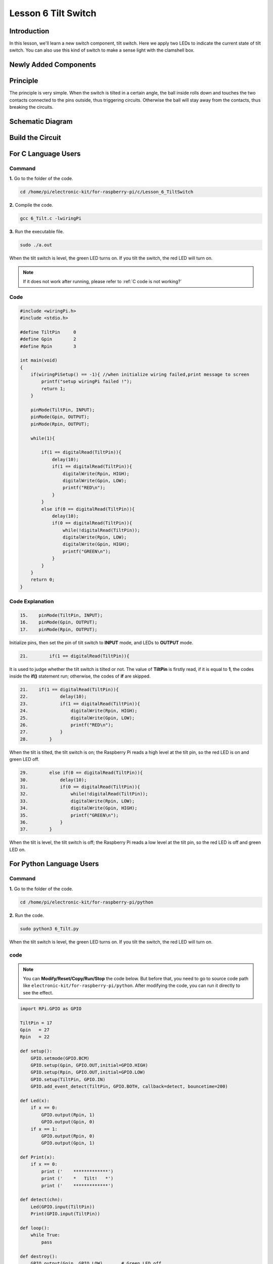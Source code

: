 Lesson 6 Tilt Switch
============================

**Introduction**
---------------------

In this lesson, we'll learn a new switch component, tilt switch. Here we
apply two LEDs to indicate the current state of tilt switch. You can
also use this kind of switch to make a sense light with the clamshell
box.

**Newly Added Components**
--------------------------

.. image:: media_pi/image213.png
    :width: 800
    :align: center

**Principle**
----------------

The principle is very simple. When the switch is tilted in a certain
angle, the ball inside rolls down and touches the two contacts connected
to the pins outside, thus triggering circuits. Otherwise the ball will
stay away from the contacts, thus breaking the circuits.

.. image:: media_pi/image110.jpeg
    :width: 800
    :align: center

**Schematic Diagram**
-----------------------------

.. image:: media_pi/image214.png
    :width: 800
    :align: center

**Build the Circuit**
-------------------------

.. image:: media_pi/image112.png
    :width: 800
    :align: center

**For C Language Users**
----------------------------

**Command**
^^^^^^^^^^^^^

**1.** Go to the folder of the code.

.. raw:: html

    <run></run>

.. code-block::

    cd /home/pi/electronic-kit/for-raspberry-pi/c/Lesson_6_TiltSwitch

**2.** Compile the code.

.. raw:: html

    <run></run>

.. code-block::

    gcc 6_Tilt.c -lwiringPi

**3.** Run the executable file.

.. raw:: html

    <run></run>

.. code-block::

    sudo ./a.out

When the tilt switch is level, the green LED turns on. 
If you tilt the switch, the red LED will turn on.

.. note::

    If it does not work after running, please refer to :ref:`C code is not working?`

**Code**
^^^^^^^^^^^^^

.. code-block:: C

    #include <wiringPi.h>  
    #include <stdio.h>  
      
    #define TiltPin     0  
    #define Gpin        2  
    #define Rpin        3  
      
    int main(void)  
    {     
        if(wiringPiSetup() == -1){ //when initialize wiring failed,print message to screen  
            printf("setup wiringPi failed !");  
            return 1;   
        }  
      
        pinMode(TiltPin, INPUT);  
        pinMode(Gpin, OUTPUT);  
        pinMode(Rpin, OUTPUT);  
      
        while(1){  
              
            if(1 == digitalRead(TiltPin)){  
                delay(10);  
                if(1 == digitalRead(TiltPin)){  
                    digitalWrite(Rpin, HIGH);  
                    digitalWrite(Gpin, LOW);  
                    printf("RED\n");  
                }  
            }  
            else if(0 == digitalRead(TiltPin)){  
                delay(10);  
                if(0 == digitalRead(TiltPin)){  
                    while(!digitalRead(TiltPin));                 
                    digitalWrite(Rpin, LOW);  
                    digitalWrite(Gpin, HIGH);  
                    printf("GREEN\n");  
                }  
            }  
        }  
        return 0;  
    }  

**Code Explanation**
^^^^^^^^^^^^^^^^^^^^^

.. code-block:: c

    15.    pinMode(TiltPin, INPUT);  
    16.    pinMode(Gpin, OUTPUT);  
    17.    pinMode(Rpin, OUTPUT);  

Initialize pins, then set the 
pin of tilt switch to **INPUT** mode, 
and LEDs to **OUTPUT** mode.

.. code-block:: c

    21.        if(1 == digitalRead(TiltPin)){

It is used to judge whether the tilt switch is tilted 
or not. The value of **TiltPin** is firstly read, if it is 
equal to **1**, the codes inside the **if()** statement run; 
otherwise, the codes of **if** are skipped.

.. code-block:: c

    21.    if(1 == digitalRead(TiltPin)){  
    22.            delay(10);  
    23.            if(1 == digitalRead(TiltPin)){  
    24.                digitalWrite(Rpin, HIGH);  
    25.                digitalWrite(Gpin, LOW);  
    26.                printf("RED\n");  
    27.            }  
    28.        }  

When the tilt is tilted, the tilt switch 
is on; the Raspberry Pi reads a high level at the tilt 
pin, so the red LED is on and green LED off.

.. code-block:: c

    29.        else if(0 == digitalRead(TiltPin)){  
    30.            delay(10);  
    31.            if(0 == digitalRead(TiltPin)){  
    32.                while(!digitalRead(TiltPin));                 
    33.                digitalWrite(Rpin, LOW);  
    34.                digitalWrite(Gpin, HIGH);  
    35.                printf("GREEN\n");  
    36.            }  
    37.        }  

When the tilt is level, the tilt switch is off; 
the Raspberry Pi reads a low level at the tilt pin, 
so the red LED is off and green LED on.

**For Python Language Users**
--------------------------------

**Command**
^^^^^^^^^^^^^^^^^^^^

**1.** Go to the folder of the code.

.. raw:: html

    <run></run>

.. code-block::

    cd /home/pi/electronic-kit/for-raspberry-pi/python

**2.** Run the code.

.. raw:: html

    <run></run>

.. code-block::

    sudo python3 6_Tilt.py

When the tilt switch is level, the green LED turns on. If you tilt the
switch, the red LED will turn on.

**code**
^^^^^^^^^^^^

.. note::
    You can **Modify/Reset/Copy/Run/Stop** the code below. But before that, you need to go to  source code path like ``electronic-kit/for-raspberry-pi/python``. After modifying the code, you can run it directly to see the effect.

.. raw:: html

    <run></run>

.. code-block:: python

    import RPi.GPIO as GPIO  
      
    TiltPin = 17  
    Gpin   = 27  
    Rpin   = 22  
      
    def setup():  
        GPIO.setmode(GPIO.BCM)       
        GPIO.setup(Gpin, GPIO.OUT,initial=GPIO.HIGH)      
        GPIO.setup(Rpin, GPIO.OUT,initial=GPIO.LOW)      
        GPIO.setup(TiltPin, GPIO.IN)     
        GPIO.add_event_detect(TiltPin, GPIO.BOTH, callback=detect, bouncetime=200)  
      
    def Led(x):  
        if x == 0:  
            GPIO.output(Rpin, 1)  
            GPIO.output(Gpin, 0)  
        if x == 1:  
            GPIO.output(Rpin, 0)  
            GPIO.output(Gpin, 1)  
      
    def Print(x):  
        if x == 0:  
            print ('    *************')  
            print ('    *   Tilt!   *')  
            print ('    *************')  
      
    def detect(chn):  
        Led(GPIO.input(TiltPin))  
        Print(GPIO.input(TiltPin))  
      
    def loop():  
        while True:  
            pass  
      
    def destroy():  
        GPIO.output(Gpin, GPIO.LOW)       # Green LED off  
        GPIO.output(Rpin, GPIO.LOW)       # Red LED off  
        GPIO.cleanup()                     # Release resource  
      
    if __name__ == '__main__':     # Program start from here  
        setup()  
        try:  
            loop()  
            # When 'Ctrl+C' is pressed, the child program destroy() will be  executed.  
        except KeyboardInterrupt:    
            destroy()  

**Code Explanation**
^^^^^^^^^^^^^^^^^^^^^^

.. code-block:: 

    12.    GPIO.add_event_detect(TiltPin, GPIO.BOTH, callback=detect, bouncetime=200)


Set up a falling detect on **TiltPin**, and callback function to detect. 
Here **bouncetime** is to add rise threshold detection on the channel and 
ignore edge operations less than 200ms caused by switch jitter.


.. code-block:: 

    13.def Led(x):  
    14.    if x == 0:  
    15.        GPIO.output(Rpin, 1)  
    16.        GPIO.output(Gpin, 0)  
    17.    if x == 1:  
    18.        GPIO.output(Rpin, 0)  
    19.        GPIO.output(Gpin, 1)  

Define a **Led()** function to set the mode of the two LEDs. 
When x = 0, the red LED goes on and the green light goes off; 
when x = 1, the red LED goes off, the green LED goes on. 
When the function is called, the mode of the LED can be set 
directly with the statement **Led(1)** or **Led(0)**.

.. code-block:: 

    28.def detect(chn):  
    29.    Led(GPIO.input(TiltPin))  
    30.    Print(GPIO.input(TiltPin))  

This is a callback function that executes when a 
trigger is detected. Assign the current **TiltPin** state (0 or 1) 
to the Led function, that is, pass parameters to the 
**Led** function. The **Led** function then performs the 
corresponding operation on the LEDs.

**Phenomenon Picture**
------------------------

.. image:: media_pi/image113.jpeg
    :width: 800
    :align: center







